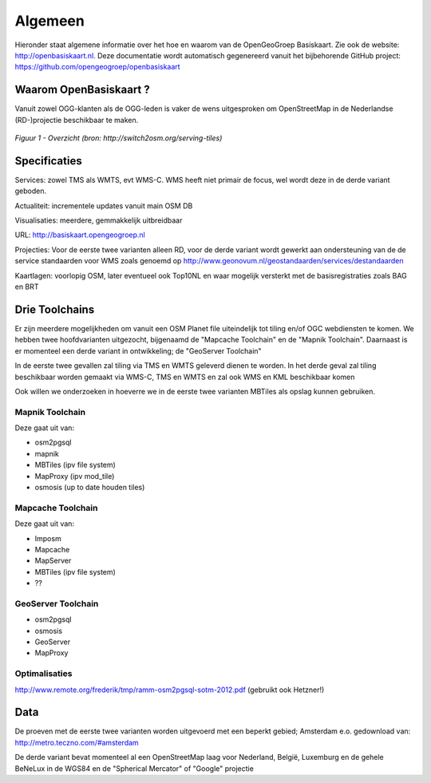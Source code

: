 .. _algemeen:


********
Algemeen
********

Hieronder staat algemene informatie over het hoe en waarom van de OpenGeoGroep Basiskaart.
Zie ook de website: http://openbasiskaart.nl. Deze documentatie wordt automatisch gegenereerd vanuit het bijbehorende
GitHub project: https://github.com/opengeogroep/openbasiskaart

Waarom OpenBasiskaart ?
=======================

Vanuit zowel OGG-klanten als de OGG-leden is vaker de wens uitgesproken om OpenStreetMap in
de Nederlandse (RD-)projectie beschikbaar te maken.


.. figure:: _static/serving-tiles.png
   :align: center

   *Figuur 1 - Overzicht (bron: http://switch2osm.org/serving-tiles)*

Specificaties
=============

Services: zowel TMS als WMTS, evt WMS-C. WMS heeft niet primair de focus, wel wordt deze in de derde variant geboden.

Actualiteit: incrementele updates vanuit main OSM DB

Visualisaties: meerdere, gemmakkelijk uitbreidbaar

URL: http://basiskaart.opengeogroep.nl

Projecties: Voor de eerste twee varianten alleen RD, voor de derde variant wordt gewerkt aan ondersteuning van de 
de service standaarden voor WMS zoals genoemd op http://www.geonovum.nl/geostandaarden/services/destandaarden

Kaartlagen: voorlopig OSM, later eventueel ook Top10NL en waar mogelijk versterkt met de basisregistraties zoals BAG en BRT

Drie Toolchains
===============

Er zijn meerdere mogelijkheden om vanuit een OSM Planet file uiteindelijk tot tiling en/of OGC webdiensten te komen.
We hebben twee hoofdvarianten uitgezocht, bijgenaamd de "Mapcache Toolchain" en de "Mapnik Toolchain". Daarnaast is 
er momenteel een derde variant in ontwikkeling; de "GeoServer Toolchain"

In de eerste twee gevallen zal tiling via TMS en WMTS geleverd dienen te worden. In het derde geval zal tiling beschikbaar 
worden gemaakt via WMS-C, TMS en WMTS en zal ook WMS en KML beschikbaar komen

Ook willen we onderzoeken in hoeverre we in de eerste twee varianten MBTiles als opslag kunnen gebruiken.

Mapnik Toolchain
----------------

Deze gaat uit van:

- osm2pgsql
- mapnik
- MBTiles   (ipv file system)
- MapProxy (ipv mod_tile)
- osmosis (up to date houden tiles)

Mapcache Toolchain
------------------

Deze gaat uit van:

- Imposm
- Mapcache
- MapServer
- MBTiles   (ipv file system)
- ??

GeoServer Toolchain
------------------
- osm2pgsql
- osmosis
- GeoServer
- MapProxy

Optimalisaties
--------------

http://www.remote.org/frederik/tmp/ramm-osm2pgsql-sotm-2012.pdf    (gebruikt ook Hetzner!)


Data
====

De proeven met de eerste twee varianten worden uitgevoerd met een beperkt gebied;
Amsterdam e.o. gedownload van: http://metro.teczno.com/#amsterdam

De derde variant bevat momenteel al een OpenStreetMap laag voor Nederland, België, Luxemburg en de gehele
BeNeLux in de WGS84 en de "Spherical Mercator" of "Google" projectie


